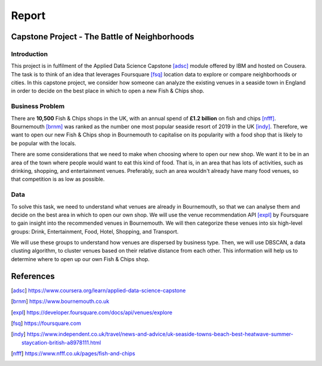 ======
Report
======


Capstone Project - The Battle of Neighborhoods
==============================================


Introduction
------------

This project is in fulfilment of the Applied Data Science Capstone [adsc]_ module offered by IBM
and hosted on Cousera.
The task is to think of an idea that leverages Foursquare [fsq]_ location data to explore or
compare neighborhoods or cities.
In this capstone project, we consider how someone can analyze the existing venues in a seaside town in England
in order to decide on the best place in which to open a new Fish & Chips shop.


Business Problem
----------------

There are **10,500** Fish & Chips shops in the UK, with an annual spend of **£1.2 billion** on fish and chips [nfff]_.
Bournemouth [brnm]_ was ranked as the number one most popular seaside resort of 2019
in the UK [indy]_.
Therefore, we want to open our new Fish & Chips shop in Bournemouth to capitalise on its popularity with a food shop
that is likely to be popular with the locals.

There are some considerations that we need to make when choosing where to open our new shop.
We want it to be in an area of the town where people would want to eat this kind of food.
That is, in an area that has lots of activities, such as drinking, shopping, and entertainment venues.
Preferably, such an area wouldn't already have many food venues, so that competition is as low as possible.


Data
----

To solve this task, we need to understand what venues are already in Bournemouth, so that we can analyse them and
decide on the best area in which to open our own shop.
We will use the venue recommendation API [expl]_ by Foursquare to gain insight into the recommended venues in Bournemouth.
We will then categorize these venues into six high-level groups:
Drink, Entertainment, Food, Hotel, Shopping, and Transport.

We will use these groups to understand how venues are dispersed by business type.
Then, we will use DBSCAN, a data clusting algorithm, to cluster venues based on their relative distance from each other.
This information will help us to determine where to open up our own Fish & Chips shop.


References
==========

.. [adsc] https://www.coursera.org/learn/applied-data-science-capstone
.. [brnm] https://www.bournemouth.co.uk
.. [expl] https://developer.foursquare.com/docs/api/venues/explore
.. [fsq] https://foursquare.com
.. [indy] https://www.independent.co.uk/travel/news-and-advice/uk-seaside-towns-beach-best-heatwave-summer-staycation-british-a8978111.html
.. [nfff] https://www.nfff.co.uk/pages/fish-and-chips
